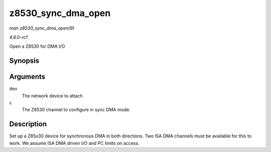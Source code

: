 
.. _API-z8530-sync-dma-open:

===================
z8530_sync_dma_open
===================

*man z8530_sync_dma_open(9)*

*4.6.0-rc1*

Open a Z8530 for DMA I/O


Synopsis
========

.. c:function:: int z8530_sync_dma_open( struct net_device * dev, struct z8530_channel * c )

Arguments
=========

``dev``
    The network device to attach

``c``
    The Z8530 channel to configure in sync DMA mode.


Description
===========

Set up a Z85x30 device for synchronous DMA in both directions. Two ISA DMA channels must be available for this to work. We assume ISA DMA driven I/O and PC limits on access.
